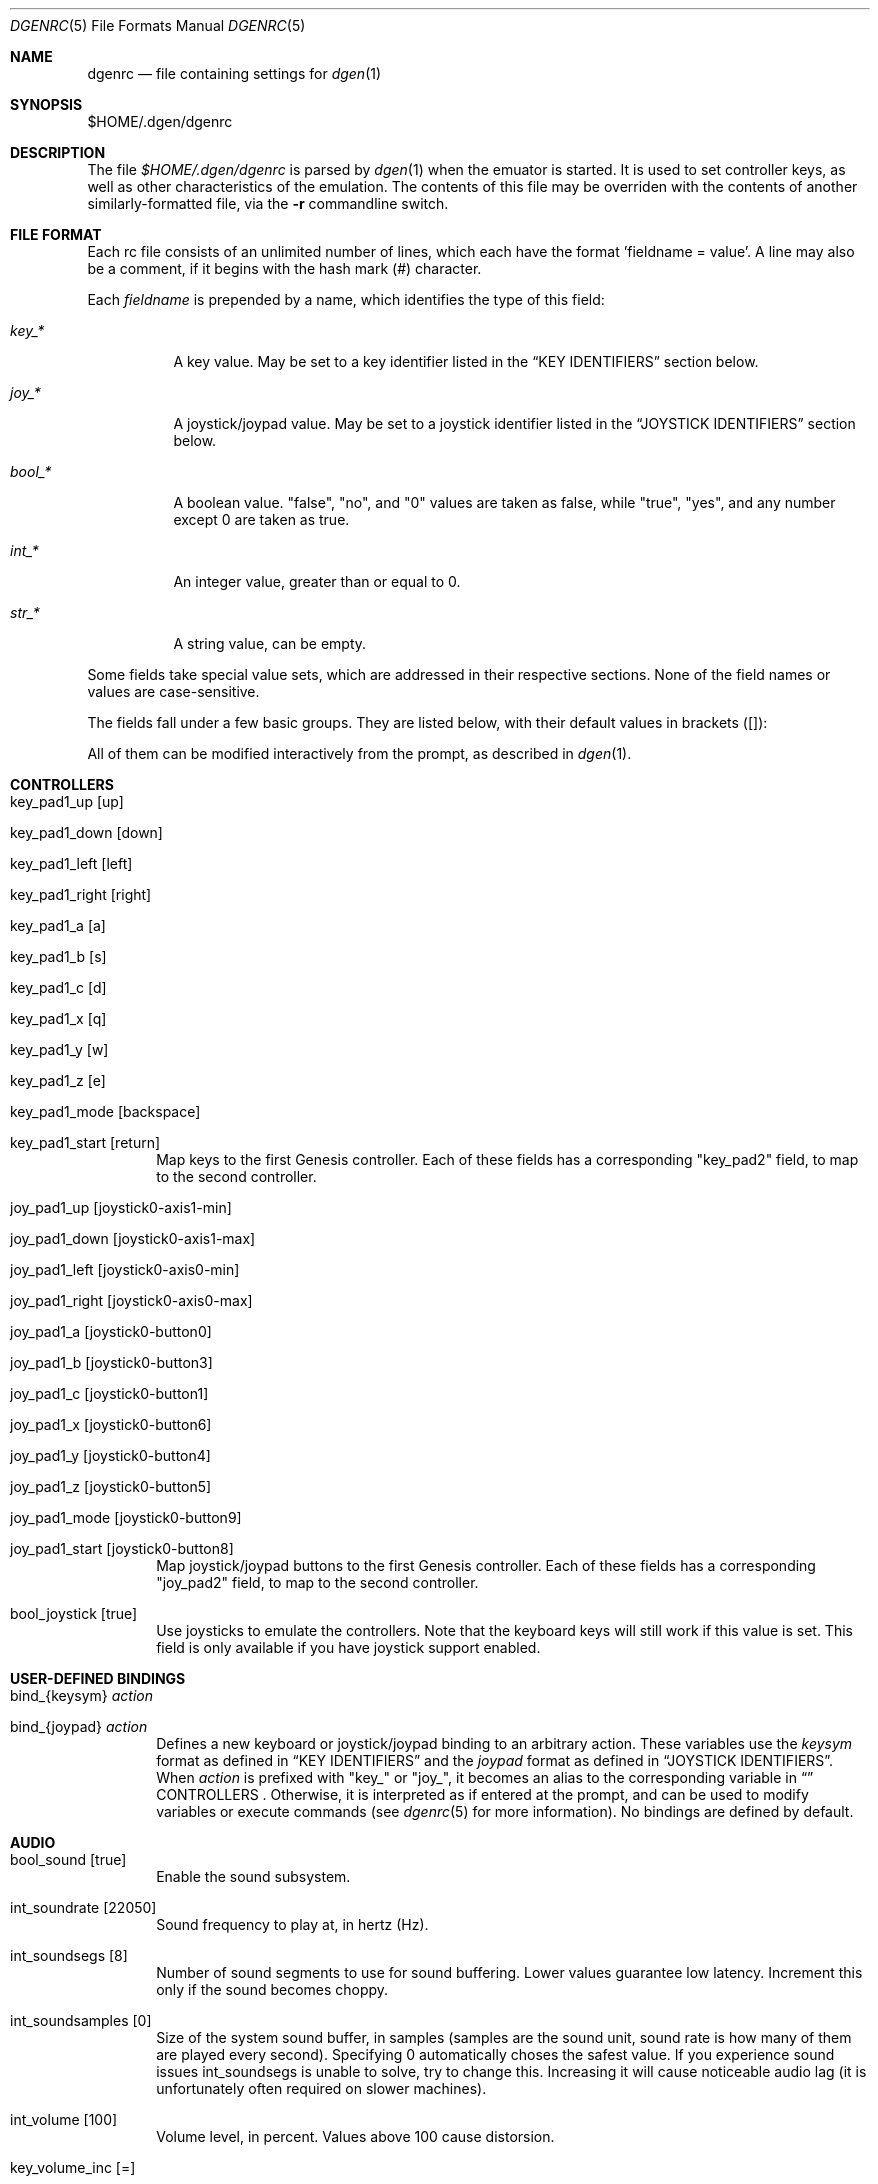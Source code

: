 .Dd Febuary 9, 2013
.Dt DGENRC 5
.Os
.Sh NAME
.Nm dgenrc
.Nd file containing settings for
.Xr dgen 1
.Sh SYNOPSIS
$HOME/.dgen/dgenrc
.Sh DESCRIPTION
The file
.Pa $HOME/.dgen/dgenrc
is parsed by
.Xr dgen 1
when the emuator is started. It is used to set controller keys, as well as other
characteristics of the emulation. The contents of this file may be overriden
with the contents of another similarly-formatted file, via the
.Fl r
commandline switch.
.Sh FILE FORMAT
Each rc file consists of an unlimited number of lines, which each have the
format 'fieldname = value'. A line may also be a comment, if it begins with the
hash mark (#) character.
.Pp
Each
.Ar fieldname
is prepended by a name, which identifies the type of this field:
.Bl -tag -width bool_*
.It Ar key_*
A key value. May be set to a key identifier listed in the
.Sx KEY IDENTIFIERS
section below.
.It Ar joy_*
A joystick/joypad value. May be set to a joystick identifier listed in the
.Sx JOYSTICK IDENTIFIERS
section below.
.It Ar bool_*
A boolean value. "false", "no", and "0" values are taken as false, while
"true", "yes", and any number except 0 are taken as true.
.It Ar int_*
An integer value, greater than or equal to 0.
.It Ar str_*
A string value, can be empty.
.El
.Pp
Some fields take special value sets, which are addressed in their respective
sections. None of the field names or values are case-sensitive.
.Pp
The fields fall under a few basic groups. They are listed below, with their
default values in brackets ([]):
.Pp
All of them can be modified interactively from the prompt, as described in
.Xr dgen 1 .
.Sh CONTROLLERS
.Bl -tag -width xxxx
.It key_pad1_up [up]
.It key_pad1_down [down]
.It key_pad1_left [left]
.It key_pad1_right [right]
.It key_pad1_a [a]
.It key_pad1_b [s]
.It key_pad1_c [d]
.It key_pad1_x [q]
.It key_pad1_y [w]
.It key_pad1_z [e]
.It key_pad1_mode [backspace]
.It key_pad1_start [return]
Map keys to the first Genesis controller. Each of these fields has a
corresponding "key_pad2" field, to map to the second controller.
.It joy_pad1_up [joystick0-axis1-min]
.It joy_pad1_down [joystick0-axis1-max]
.It joy_pad1_left [joystick0-axis0-min]
.It joy_pad1_right [joystick0-axis0-max]
.It joy_pad1_a [joystick0-button0]
.It joy_pad1_b [joystick0-button3]
.It joy_pad1_c [joystick0-button1]
.It joy_pad1_x [joystick0-button6]
.It joy_pad1_y [joystick0-button4]
.It joy_pad1_z [joystick0-button5]
.It joy_pad1_mode [joystick0-button9]
.It joy_pad1_start [joystick0-button8]
Map joystick/joypad buttons to the first Genesis controller. Each of these
fields has a corresponding "joy_pad2" field, to map to the second controller.
.It bool_joystick [true]
Use joysticks to emulate the controllers. Note that the keyboard keys will
still work if this value is set. This field is only available if you have
joystick support enabled.
.El
.Sh USER-DEFINED BINDINGS
.Bl -tag -width xxxx
.It bind_{keysym} Ar action
.It bind_{joypad} Ar action
Defines a new keyboard or joystick/joypad binding to an arbitrary
action. These variables use the
.Ar keysym
format as defined in
.Sx KEY IDENTIFIERS
and the
.Ar joypad
format as defined in
.Sx JOYSTICK IDENTIFIERS .
When
.Ar action
is prefixed with "key_" or "joy_", it becomes an alias to the corresponding
variable in
.Sx
CONTROLLERS .
Otherwise, it is interpreted as if entered at the prompt, and can be used to
modify variables or execute commands (see
.Xr dgenrc 5
for more information).
No bindings are defined by default.
.El
.Sh AUDIO
.Bl -tag -width xxxx
.It bool_sound [true]
Enable the sound subsystem.
.It int_soundrate [22050]
Sound frequency to play at, in hertz (Hz).
.It int_soundsegs [8]
Number of sound segments to use for sound buffering. Lower values guarantee
low latency. Increment this only if the sound becomes choppy.
.It int_soundsamples [0]
Size of the system sound buffer, in samples (samples are the sound unit, sound
rate is how many of them are played every second). Specifying 0 automatically
choses the safest value. If you experience sound issues int_soundsegs is
unable to solve, try to change this. Increasing it will cause noticeable audio
lag (it is unfortunately often required on slower machines).
.It int_volume [100]
Volume level, in percent. Values above 100 cause distorsion.
.It key_volume_inc [=]
.It key_volume_dec [-]
.It joy_volume_inc []
.It joy_volume_dec []
Bindings for volume control.
.It bool_mjazz [false]
MJazz option - puts 2 more FM chips in the Megadrive for a sort of 22 channel
sound boost. Can sound good. Slows things down a lot.
.El
.Sh VIDEO
.Bl -tag -width xxxx
.It int_depth [0]
Color depth (bits per pixel). Allowed values are 0 (automatic), 8, 15, 16, 24
and 32. Ignored in OpenGL mode.
.It int_width [-1]
.It int_height [-1]
Desired window width and height.
.It bool_opengl [true]
Use the OpenGL renderer, if it is available.
.It bool_opengl_aspect [true]
Retain original aspect ratio when resizing OpenGL window.
.It bool_opengl_linear [true]
Use GL_LINEAR for textures filtering instead of GL_NEAREST.
.It bool_opengl_32bit [true]
Use 32 bit textures. They require more memory but are usually faster than 16
bit textures.
.It bool_opengl_square [false]
Use square textures. Wastes a lot of memory but may solve OpenGL
initialization failures.
.It bool_fullscreen [false]
Try to run fullscreen, if possible.
.It int_scale [-1]
.It int_scale_x [-1]
.It int_scale_y [-1]
Amount by which to scale the rendered screen from the default resolution. See
scaling filters.
.It key_fullscreen_toggle [alt-enter]
.It joy_fullscreen_toggle []
Button to toggle fullscreen mode (this may do nothing if SDL doesn't support
fullscreen toggling on your platform.)
.It int_info_height [-1]
Height of the text area at the bottom of the screen, in pixels. This also
affects the font size. Values smaller than the minimum font size make DGen
redirect text to stdout instead. The default value of -1 makes DGen choose the
proper height.
.It bool_fps [false]
Display the current number of frames per second.
.It bool_buttons [false]
Display pressed buttons. Can be used to help configuring them.
.It bool_swab [false]
Swap bytes in the video output. Sometimes useful when video output is located
on a different system. This is implemented as a CTV filter which must be
compiled-in to work.
.It bool_doublebuffer [true]
Toggle double buffering. Enabling this should prevent screen tearing from
happening. Disabling this may improve the number of displayed frames per
second on some systems.
.It bool_screen_thread [false]
When enabled, a separate thread is created to offload the displaying of
frames. This is only useful on slower machines where flipping video buffers
takes time, especially when V-sync is enabled and doing so blocks until the
next frame without consuming CPU time (sometimes the case when
bool_doublebuffer is enabled). This currently has no effect when OpenGL is
enabled and only works if multi-threading support is compiled-in.
.El
.Sh SAVE STATES
.Bl -tag -width xxxx
.It key_slot_X [X]
.It joy_slot_X []
Sets the current save-state slot to number X.
.It key_save [f2]
.It joy_save []
Saves state to the current slot.
.It key_load [f3]
.It joy_load []
Loads state from the current slot.
.El
.Sh MISCELLANEOUS KEYS
.Bl -tag -width xxxx
.It key_fix_checksum [f1]
.It joy_fix_checksum []
Fixes the checksum value. Some older games will freeze with a red screen if
the ROM has been hacked or modified with Game Genie codes. If it does, pressing
this, and resetting should fix the problem.
.It key_quit [escape]
.It joy_quit []
Exit DGen or switch to the next ROM on the command-line.
.It key_craptv_toggle [f5]
.It joy_craptv_toggle []
Toggles Crap-TV image filters. These filters aren't available in 8 bpp mode.
.It key_scaling_toggle [f6]
.It joy_scaling_toggle []
Toggles scaling algorithms. See scaling_startup below.
.It key_reset [tab]
.It joy_reset []
Restart the Genesis emulation.
.It key_cpu_toggle [f11]
.It joy_cpu_toggle []
Switch CPU emulators. The x86 assembly CPU emulator StarScream is fast, but
has glitches which affect a few games. Switching to the slower Musashi core
will fix these problems, at a speed penalty.
.It key_z80_toggle [f10]
.It joy_z80_toggle []
Switch Z80 emulators. MZ80 is a bit faster than CZ80, particularly in its
assembly version (only available for x86), but CZ80 works with more
games. This key can also disable Z80 emulation.
.It key_stop [z]
.It joy_stop []
Pause emulation, so you can concentrate on real life for a few seconds. :)
.It key_game_genie [f9]
.It joy_game_genie []
Enter a Game Genie or Hex code. This key also works in stopped mode.
.It key_screenshot [f12]
.It joy_screenshot []
Take a screenshot. Not available in 8 bpp mode.
.It key_prompt [:]
.It joy_prompt []
Pause emulation and display interactive prompt. Also works in stopped mode.
.It key_debug_enter [`]
.It joy_debug_enter []
Break into the debugger. Only meaningful if debugger support is compiled-in.
.El
.Sh PREFERENCES
.Bl -tag -width xxxx
.It int_hz [60]
Video refresh rate. The default is 60 as in NTSC consoles.
.It bool_pal [false]
When true, a PAL console is emulated. This should be used in combination with
int_hz above for 50Hz emulation.
.It region [' ']
U for America (NTSC), E for Europe (PAL), J for Japan (NTSC), X for Japan
(PAL), or empty space for autodetection (the default).
Overrides bool_pal and int_hz.
.It str_region_order [JUEX]
Regions DGen is allowed to emulate when autodetection is enabled, ordered by
preference.
.It emu_m68k_startup [musa]
Useful when both Musashi and StarScream are compiled-in. This option selects
the default emulator to use ("musa" for Musashi, "star" for StarScream, "none"
for neither). See key_cpu_toggle.
.It emu_z80_startup [cz80]
Useful when both CZ80 and MZ80 are compiled-in. This option selects the
default emulator to use ("cz80", "mz80" or "none", if you want to disable it
altogether). See key_z80_toggle.
.It bool_autoload [false]
Automatically load the saved state from slot 0 when DGen starts.
.It bool_autosave [false]
Automatically save the saved state to slot 0 upon exit. Setting both of these
fields true, you can exit DGen, and automatically start a game where you left
off when you start it again.
.It bool_autoconf [true]
Automatically dump the current configuration to dgenrc.auto before
exiting. This file is always loaded before dgenrc at startup.
.It bool_frameskip [true]
Automatically skip frames, when it is necessary to maintain proper emulation
speed. You may want to disable sound or set int_nice to a nonzero
value when setting this to false.
.It int_nice [0]
If set to a non-zero value, DGen will call
.Xr usleep 3
with the specified parameter
after rendering each frame. This will slow the program down (if it is running
too fast on your computer), and allow the operating system to reclaim some
CPU time.
.It ctv_craptv_startup [off]
CTV filter to use by default. Available filters are "blur", "scanline",
"interlace" and "swab".
.It scaling_startup [default]
Scaling algorithm to use when (int_scale > 1). Available algorithms are
"default", "hqx" and "scale2x".
Algorithms other than "default" may not work for all possible depths
and int_scale values. They are also more CPU-intensive but it's
usually worthwhile.
.It bool_show_carthead [false]
Show cartridge header info at startup.
.It bool_raw_screenshots [false]
Generate unfiltered screenshots.
.It str_rom_path ["roms"]
Directory where DGen should look for ROMs by default. It's relative to DGen's
home directory, unless an absolute path is provided.
.El
.Sh DEBUGGING
.Bl -tag -width xxxx
.It bool_vdp_hide_plane_a [false]
.It bool_vdp_hide_plane_b [false]
.It bool_vdp_hide_plane_w [false]
.It bool_vdp_hide_sprites [false]
Hide various planes during frame rendering. Require VDP debugging to be
compiled-in.
.It bool_vdp_sprites_boxing [false]
.It int_vdp_sprites_boxing_fg [0xffff00] (yellow)
.It int_vdp_sprites_boxing_bg [0x00ff00] (green)
Toggle sprites boxing and configure its colors. Require VDP debugging to be
compiled-in. "fg" is for sprites with the high priority bit set, "bg" is for
the others. Color format is 0xRRGGBB.
.El
.Sh EXAMPLES
See the file "sample.dgenrc" in the DGen/SDL distribution.
.Sh KEY IDENTIFIERS
A key identifier can have the prefixes "shift-", "ctrl-", "alt-" and "meta-",
or any combination thereof, to require that the specified modifier be pressed
in combination with the key. For example, the identifier "alt-enter" would
correspond to holding down the Alt key while pressing Enter.
.Pp
The "shift-" modifier only works with keys that don't generate symbols (such
as arrow keys). Otherwise their UTF-8 representation must be used directly.
.Pp
The numbers "0" through "9" ("kp_0" through "kp_9" for the numeric keypad),
letters "A" through "Z", and function keys "F1" through "F12" map to their key
equivalents.
In addition, the following identifiers map to their similarly-labeled key
counterparts. Identifiers on the same line map to the same key:
.Bd -literal -offset indent
escape
backspace
tab
capslock	caps_lock
lshift		shift_l
rshift		shift_r
lctrl		ctrl_l
lmeta		meta_l
lalt		alt_l
ralt		alt_r
rmeta		meta_r
rctrl		ctrl_r
return		enter
space

scrollock	scroll_lock
numlock		num_lock

insert
home
page_up		pageup
delete
end
page_down	pagedown
left
right
up
down

kp_home
kp_up
kp_pageup	kp_page_up
kp_left
kp_right
kp_end
kp_down
kp_pagedown	kp_page_down
kp_insert
kp_delete	kp_period

kp_enter
kp_divide
kp_minus
kp_multiply
kp_plus
.Sh JOYSTICK IDENTIFIERS
Like key identifiers, joystick (or joypad) identifiers describe a joystick
event. Each detected joystick is numbered starting from 0. Three different
event types are supported.
.Bl -tag -width xxxx
.It Buttons: joystickX-buttonY
For joystick/joypad number X, button number Y. "button" can be abbreviated
as "b".
.It Axes: joystickX-axisY-min, joystickX-axisY-max
For joystick/joypad number X, axis number Y, and its position, which is either
"min" (also "n", "negative") or "max" (also "p", "positive"). "axis" can be
abbreviated as "a".
.It Hats: joystickX-hatY-{direction}
For joystick/joypad number X, hat number Y and direction. "hat" can be
abbreviated as "h". Possible directions are "up", "right_up", "right",
"right_down", "down", "left_down", "left", "left_up".
.Ed
.Sh SEE ALSO
.Xr dgen 1
.Sh AUTHORS
This manual page was written by
.An Joe Groff Aq joe@pknet.com .
.An Updated by zamaz Aq zamaz@users.sourceforge.net .

